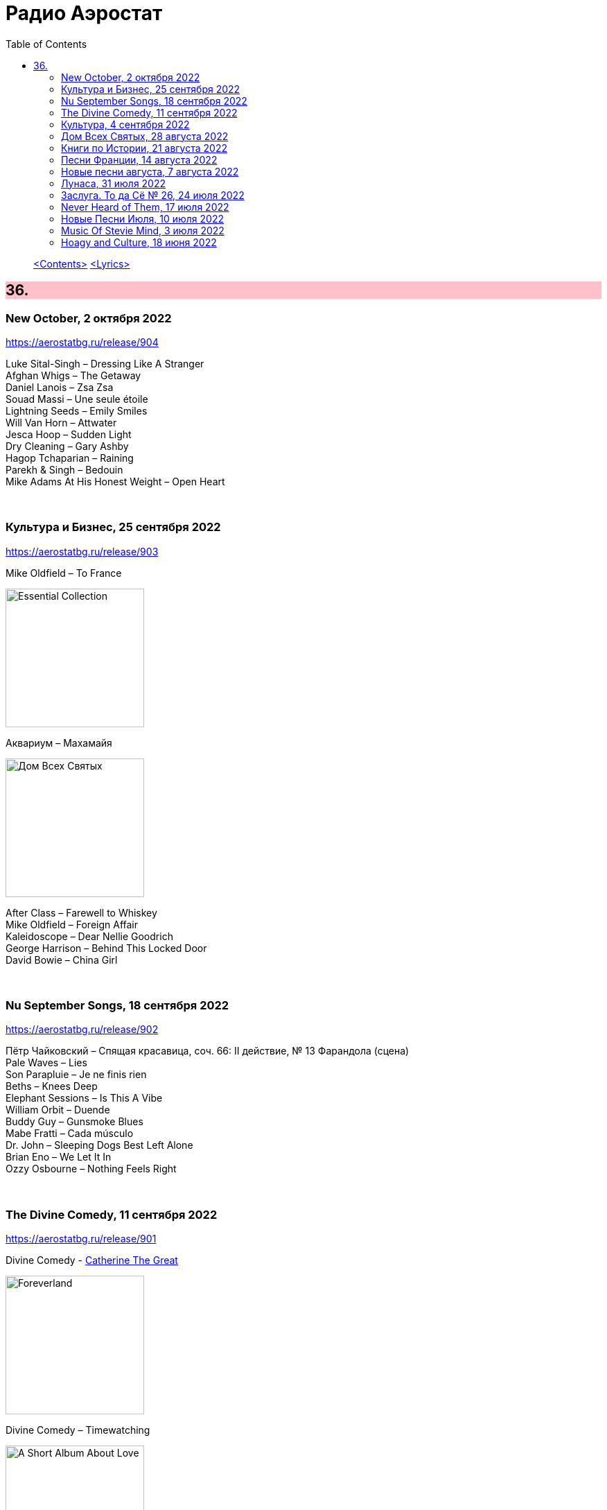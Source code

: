 = Радио Аэростат
:toc: left

> link:toc.html[<Contents>]
> link:lyrics.html[<Lyrics>]

++++
<style>
h2 {
  background-color: #FFC0CB;
}
h3 {
  clear: both;
}
code {
  white-space: pre;
}
</style>
++++

                                                                          
== 36.

=== New October, 2 октября 2022

<https://aerostatbg.ru/release/904>

[%hardbreaks]
Luke Sital-Singh – Dressing Like A Stranger
Afghan Whigs – The Getaway
Daniel Lanois – Zsa Zsa
Souad Massi – Une seule étoile
Lightning Seeds – Emily Smiles
Will Van Horn – Attwater
Jesca Hoop – Sudden Light
Dry Cleaning – Gary Ashby
Hagop Tchaparian – Raining
Parekh & Singh – Bedouin
Mike Adams At His Honest Weight – Open Heart

++++
<br clear="both">
++++

=== Культура и Бизнес, 25 сентября 2022

<https://aerostatbg.ru/release/903>

.Mike Oldfield – To France
image:Mike Oldfield/2019 - Essential Collection/front.jpg[Essential Collection,200,200,role="thumb left"]

.Аквариум – Махамайя
image:AQUARIUM/2022 - Дом Всех Святых/cover.jpg[Дом Всех Святых,200,200,role="thumb left"]

[%hardbreaks]
After Class – Farewell to Whiskey
Mike Oldfield – Foreign Affair
Kaleidoscope – Dear Nellie Goodrich
George Harrison – Behind This Locked Door
David Bowie – China Girl

++++
<br clear="both">
++++

=== Nu September Songs, 18 сентября 2022

<https://aerostatbg.ru/release/902>

[%hardbreaks]
Пётр Чайковский – Спящая красавица, соч. 66: II действие, № 13 Фарандола (сцена)
Pale Waves – Lies
Son Parapluie – Je ne finis rien
Beths – Knees Deep
Elephant Sessions – Is This A Vibe
William Orbit – Duende
Buddy Guy – Gunsmoke Blues
Mabe Fratti – Cada músculo
Dr. John – Sleeping Dogs Best Left Alone
Brian Eno – We Let It In
Ozzy Osbourne – Nothing Feels Right

++++
<br clear="both">
++++

=== The Divine Comedy, 11 сентября 2022

<https://aerostatbg.ru/release/901>

.Divine Comedy - link:DIVINE%20COMEDY/2016%20-%20Foreverland/lyrics/foreverland.html#_catherine_the_great[Catherine The Great]
image:DIVINE COMEDY/2016 - Foreverland/Cover.jpg[Foreverland,200,200,role="thumb left"]

.Divine Comedy – Timewatching
image:DIVINE COMEDY/1997 - A Short Album About Love/Folder.jpg[A Short Album About Love,200,200,role="thumb left"]

.Divine Comedy – My Imaginary Friend
image:DIVINE COMEDY/2004 - Absent Friends/cover.jpg[Absent Friends,200,200,role="thumb left"]

.Divine Comedy – Bang Goes The Knighthood
image:DIVINE COMEDY/2010 - Bang Goes The Knighthood/cover.jpg[Bang Goes The Knighthood,200,200,role="thumb left"]

++++
<br clear="both">
++++

.Divine Comedy – Something For The Weekend
image:DIVINE COMEDY/2022 - Charmed Life - The Best Of The Divine Comedy/cover.jpg[Charmed Life - The Best Of The Divine Comedy,200,200,role="thumb left"]

[%hardbreaks]
Divine Comedy – Tonight We Fly
Divine Comedy – Everybody Knows (Except You)
Divine Comedy – Eric The Gardener
Divine Comedy - link:DIVINE%20COMEDY/2016%20-%20Foreverland/lyrics/foreverland.html#_the_pact[The Pact]

++++
<br clear="both">
++++

=== Культура, 4 сентября 2022

<https://aerostatbg.ru/release/900>

.Cotton Mather – Ramon Finds Waterfalls
image:COTTON MATHER/Cotton Mather - The Big Picture/cover.png[The Big Picture,200,200,role="thumb left"]

.George Harrison – I Really Love You
image:GEORGE HARRISON/George Harrison - Gone Troppo/cover.jpg[Gone Troppo,200,200,role="thumb left"]

.George Harrison – Sue Me, Sue You Blues
image:GEORGE HARRISON/1995 - Pirate Songs/cover.jpg[Pirate Songs,200,200,role="thumb left"]

.Cocteau Twins – Watchlar
image:Cocteau Twins/Cocteau Twins - 1991 CD Single Box Set/Cocteau Twins - 09 Iceblink Luck/covers.jpg[09 Iceblink Luck,200,200,role="thumb left"]

++++
<br clear="both">
++++

.Paul Simon – St. Judy's Comet
image:PAUL SIMON/1973 - There Goes Rhymin Simon/Folder.jpg[There Goes Rhymin Simon,200,200,role="thumb left"]

[%hardbreaks]
Hemanta Mukherjee – He kshaniker atithi
Tsinandali Choir – Zamtari
A Perfect Circle – Sleeping Beauty
Thom Yorke – Guess Again!
Helmut Jost – Trumpet Concerto in E-flat major: II. Adagio (Franz Joseph Haydn)

++++
<br clear="both">
++++

=== Дом Всех Святых, 28 августа 2022

<https://aerostatbg.ru/release/899>

.Аквариум – Учение свет
image:AQUARIUM/2022 - Дом Всех Святых/cover.jpg[Дом Всех Святых,200,200,role="thumb left"]

[%hardbreaks]
Аквариум – Великий змей
Аквариум – Вино из песка
Аквариум – Ворожба
Аквариум – Не выходи за дверь
Аквариум – Агатина песня
Аквариум – Королям листопада
Аквариум – Обида
Аквариум – Дом всех святых
Аквариум – Я не я
    
++++
<br clear="both">
++++

=== Книги по Истории, 21 августа 2022

<https://aerostatbg.ru/release/898>

.Kate Rusby feat. Sam Kelly – Blooming Heather @30
image:KATE RUSBY/2022 - 30 - Happy Returns/cover.jpg[30 - Happy Returns,200,200,role="thumb left"]

[%hardbreaks]
Pier  Damiano Peretti – Toccata Prima (Kerll)
Aggrolites – Love Isn't Love
Eurythmics – A Little Of You
John Surman – Druid's Circle
John Smith – Another Country
Johann Sebastian Bach – Orchestral Suite No. 1 in C major: 1. Ouverture (The English Concert, Trevor Pinnock)
Françoise Hardy & Iggy Pop – I'll Be Seeing You
Aly Bain & Phil Cunningham – Sheenagh's Air

++++
<br clear="both">
++++ 

=== Песни Франции, 14 августа 2022

<https://aerostatbg.ru/release/897>

[%hardbreaks]
Francis Lemarque – À Paris
Maurice Chevalier – Ça sent si bon la France
Charles Trenet – La Mer
Édith Piaf – La Vie en rose
Yves Montand – C'est si bon
Juliette Gréco – Si tu t'imagines
Gilbert Bécaud – Nathalie
Françoise Hardy – Comment te dire adieu
Jacques Brel – La Valse à mille temps
Georges Brassens – Les Quat'z'arts
Charles Aznavour – Une vie d'amour
    
++++
<br clear="both">
++++ 

=== Новые песни августа, 7 августа 2022

<https://aerostatbg.ru/release/896>

.Junipers – Wobbly Interlude
image:The Junipers - Cut Your Key/cover.jpg[Cut Your Key,200,200,role="thumb left"]

[%hardbreaks]
Cass McCombs – Karaoke
Eric Clapton – Pompous Fool
Kate Rusby – Fairest Of All Yarrow @30
Sessa – Gostar do mundo
Red Hot Chili Peppers – Nerve Flip
Gabríel Ólafs – Solon Islandus
Rita Morar & Adrian Sherwood – Meri awaaz suno (Hear My Voice)
Julia Jacklin – I Was Neon
Calypso Rose feat. Carlos Santana & The Garifuna Collective – Watina
Death Cab For Cutie – Here To Forever

++++
<br clear="both">
++++ 

=== Лунаса, 31 июля 2022

<https://aerostatbg.ru/release/895>

[%hardbreaks]
Liam O'Flynn – Sliabh na mban
Ceól & Christian Fotsch – Òrò sé do bheatha abhaile
All Folk'd Up – The Contender
Bryony Griffith & Alice Jones – The Grey Goose And Gander
Plethyn – Si hei lwli mabi
Davy Spillane – Midnight Walker
Seán Ó Riada – Women of Ireland (From “Barry Lyndon”)
Ye Vagabonds – Lowlands Of Holland

++++
<br clear="both">
++++ 

=== Заслуга. То да Сё № 26, 24 июля 2022

<https://aerostatbg.ru/release/894>

.Beatles – The Inner Light
image:THE BEATLES/1988 - Past Masters/cover.jpg[Past Masters,200,200,role="thumb left"]

.Jethro Tull – Mother Goose
image:JETHRO TULL/1971  Aqualung/cover.jpg[1971  Aqualung,200,200,role="thumb left"]

.Dead Can Dance – Anabasis
image:DEAD CAN DANCE/2012 - Anastasis/cover.jpg[Anastasis,200,200,role="thumb left"]

.Roger Eno – Garden
image:ROGER ENO/2017 - This Floating World/cover.jpg[This Floating World,200,200,role="thumb left"]

++++
<br clear="both">
++++ 

.Crosby, Stills & Nash – Just A Song Before I Go
image:Crosby Stills Nash/2005 - Greatest Hits/cover.jpg[Greatest Hits,200,200,role="thumb left"]

[%hardbreaks]
Sandy Denny – Milk & Honey
Scott Matthews & Robert Plant – 12 Harps
Robert Plant & Jimmy Page – Rude World
Jeremy Loops feat. Ladysmith Black Mambazo – This Town

++++
<br clear="both">
++++ 

=== Never Heard of Them, 17 июля 2022

<https://aerostatbg.ru/release/893>

[%hardbreaks]
Myrkur – Gudernes Vilje
Kingston Trio – One More Town
Uji – Jenga
Lemon Pipers – Everything Is You
Oren Ambarchi – Thirsty Boots
Jay-Jay Johanson – Why Wait Until Tomorrow
Lorn – Acid Rain
Evan Dando – Lovely New York
Transglobal Underground – Lookee Here

++++
<br clear="both">
++++ 
    
=== Новые Песни Июля, 10 июля 2022

<https://aerostatbg.ru/release/892>

[%hardbreaks]
Jack Johnson – Don't Look Now
ZZ Top – La Grange
Wardruna – Kvitravn
Jeff Beck & Johnny Depp – This Is A Song For Miss Hedy Lamarr
Shonky – Electrica
Ozzy Osbourne feat. Jeff Beck – Patient Number 9
Taylor Swift – Carolina
Fisherman's Friends feat. Imelda May – Cornwall My Home

++++
<br clear="both">
++++ 

=== Music Of Stevie Mind, 3 июля 2022

<https://aerostatbg.ru/release/891>

[%hardbreaks]
Stevie Wonder – Love Having You Around
Stevie Wonder – My Cherie Amour
Stevie Wonder – Maybe Your Baby
Stevie Wonder – Superwoman (Where Were You When I Needed You)
Stevie Wonder – Happier Than The Morning Sun
Stevie Wonder – Superstition
Stevie Wonder – You Are The Sunshine Of My Life

++++
<br clear="both">
++++ 

=== Hoagy and Culture, 18 июня 2022

<https://aerostatbg.ru/release/890>

.Jeff Lynne's ELO – Losing You
image:Electric Light Orchestra/2019 - From Out of Nowhere/cover.png[From Out of Nowhere,200,200,role="thumb left"]

.George Harrison – Hong Kong Blues
image:GEORGE HARRISON/George Harrison - Somewhere In England/cover.jpg[Somewhere In England,200,200,role="thumb left"]

[%hardbreaks]
Ray Charles – Georgia On My Mind
Hoagy Carmichael – Stardust
Hoagy Carmichael – Ole Buttermilk Sky
Rakesh Chaurasia, Sunil Das, Ulhas Bapat, Zarin Daruwala, Akhlak Hussain, Bhavani Shankar, Ashit Desai – Odhhaji Mara Vaalane
Jan Pieterszoon Sweelinck – More palatino
Леонид Фёдоров & Владимир Волков – Таял, ч. 2
George Frideric Handel – Organ Concerto No. 5 in F major: IV. Presto
Sun's Signature – Apples


++++
<br clear="both">
++++ 
